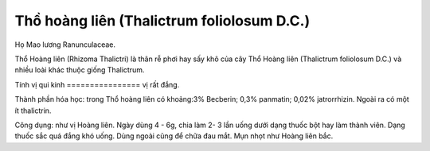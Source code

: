 .. _plants_tho_hoang_lien:

Thồ hoàng liên (Thalictrum foliolosum D.C.)
###########################################

Họ Mao lương Ranunculaceae.

Thổ Hoàng liên (Rhizoma Thalictri) là thân rễ phơi hay sấy khô của cây
Thổ Hoàng liên (Thalictrum foliolosum D.C.) và nhiều loài khác thuộc
giống Thalictrum.

Tính vị qui kinh
================ vị rất đắng.

Thành phần hóa học: trong Thổ hoàng liên có khoảng:3% Becberin; 0,3%
panmatin; 0,02% jatrorrhizin. Ngoài ra có một ít thalictrin.

Công dụng: như vị Hoàng liên. Ngày dùng 4 - 6g, chia làm 2- 3 lần uống
dưới dạng thuốc bột hay làm thành viên. Dạng thuốc sắc quá đắng khó
uống. Dùng ngoài cũng để chữa đau mắt. Mụn nhọt như Hoàng liên bắc.
